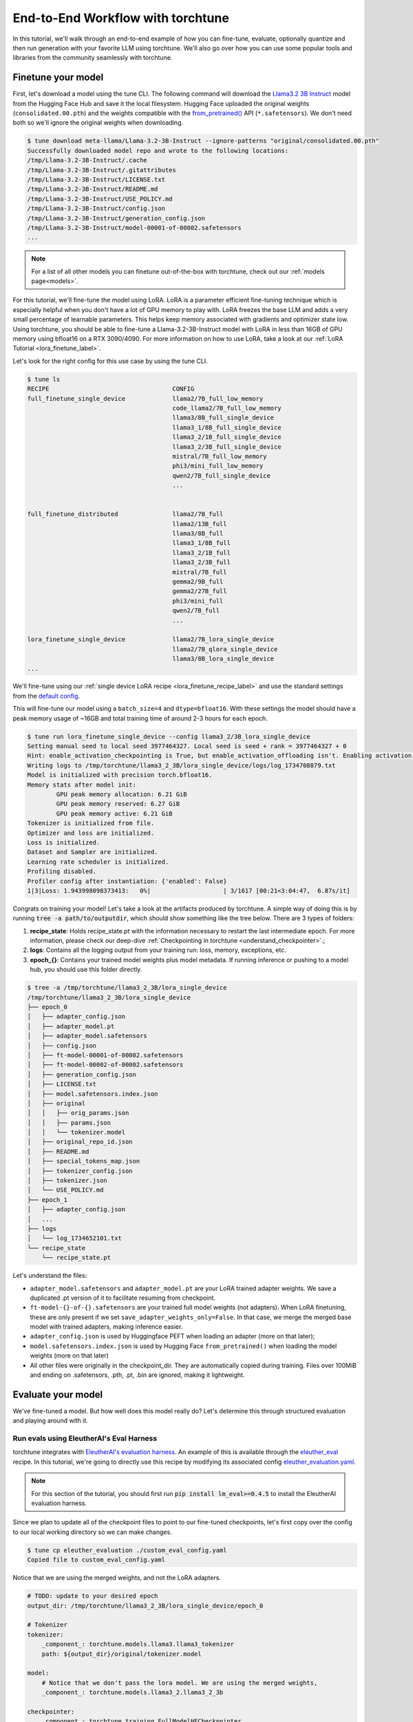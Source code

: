 .. _e2e_flow:

==================================
End-to-End Workflow with torchtune
==================================

In this tutorial, we'll walk through an end-to-end example of how you can fine-tune,
evaluate, optionally quantize and then run generation with your favorite LLM using
torchtune. We'll also go over how you can use some popular tools and libraries
from the community seamlessly with torchtune.

.. grid:: 2

    .. grid-item-card:: :octicon:`mortar-board;1em;` What this tutorial will cover:

      * Different type of recipes available in torchtune beyond fine-tuning
      * End-to-end example connecting all of these recipes
      * Different tools and libraries you can use with torchtune

    .. grid-item-card:: :octicon:`list-unordered;1em;` Prerequisites

      * Be familiar with the :ref:`overview of torchtune<overview_label>`
      * Make sure to :ref:`install torchtune<install_label>`
      * Concepts such as :ref:`configs <config_tutorial_label>` and
        :ref:`checkpoints <understand_checkpointer>`


Finetune your model
-------------------

First, let's download a model using the tune CLI. The following command will download the `Llama3.2 3B Instruct <https://ai.meta.com/blog/llama-3-2-connect-2024-vision-edge-mobile-devices/>`_
model from the Hugging Face Hub and save it the local filesystem. Hugging Face uploaded the original
weights (``consolidated.00.pth``) and the weights compatible with the `from_pretrained() <https://huggingface.co/docs/huggingface_hub/main/en/guides/integrations#frompretrained>`_ API (``*.safetensors``).
We don't need both so we'll ignore the original weights when downloading.

.. code-block:: text

    $ tune download meta-llama/Llama-3.2-3B-Instruct --ignore-patterns "original/consolidated.00.pth"
    Successfully downloaded model repo and wrote to the following locations:
    /tmp/Llama-3.2-3B-Instruct/.cache
    /tmp/Llama-3.2-3B-Instruct/.gitattributes
    /tmp/Llama-3.2-3B-Instruct/LICENSE.txt
    /tmp/Llama-3.2-3B-Instruct/README.md
    /tmp/Llama-3.2-3B-Instruct/USE_POLICY.md
    /tmp/Llama-3.2-3B-Instruct/config.json
    /tmp/Llama-3.2-3B-Instruct/generation_config.json
    /tmp/Llama-3.2-3B-Instruct/model-00001-of-00002.safetensors
    ...

.. note::

    For a list of all other models you can finetune out-of-the-box with torchtune, check out
    our :ref:`models page<models>`.

For this tutorial, we'll fine-tune the model using LoRA. LoRA is a parameter efficient fine-tuning
technique which is especially helpful when you don't have a lot of GPU memory to play with. LoRA
freezes the base LLM and adds a very small percentage of learnable parameters. This helps keep
memory associated with gradients and optimizer state low. Using torchtune, you should be able to
fine-tune a Llama-3.2-3B-Instruct model with LoRA in less than 16GB of GPU memory using bfloat16 on a
RTX 3090/4090. For more information on how to use LoRA, take a look at our
:ref:`LoRA Tutorial <lora_finetune_label>`.

Let's look for the right config for this use case by using the tune CLI.

.. code-block:: text

    $ tune ls
    RECIPE                                  CONFIG
    full_finetune_single_device             llama2/7B_full_low_memory
                                            code_llama2/7B_full_low_memory
                                            llama3/8B_full_single_device
                                            llama3_1/8B_full_single_device
                                            llama3_2/1B_full_single_device
                                            llama3_2/3B_full_single_device
                                            mistral/7B_full_low_memory
                                            phi3/mini_full_low_memory
                                            qwen2/7B_full_single_device
                                            ...


    full_finetune_distributed               llama2/7B_full
                                            llama2/13B_full
                                            llama3/8B_full
                                            llama3_1/8B_full
                                            llama3_2/1B_full
                                            llama3_2/3B_full
                                            mistral/7B_full
                                            gemma2/9B_full
                                            gemma2/27B_full
                                            phi3/mini_full
                                            qwen2/7B_full
                                            ...

    lora_finetune_single_device             llama2/7B_lora_single_device
                                            llama2/7B_qlora_single_device
                                            llama3/8B_lora_single_device
    ...


We'll fine-tune using our
:ref:`single device LoRA recipe <lora_finetune_recipe_label>`
and use the standard settings from the
`default config <https://github.com/pytorch/torchtune/blob/main/recipes/configs/llama3_2/3B_lora_single_device.yaml>`_.

This will fine-tune our model using a ``batch_size=4`` and ``dtype=bfloat16``. With these settings the model
should have a peak memory usage of ~16GB and total training time of around 2-3 hours for each epoch.

.. code-block:: text

    $ tune run lora_finetune_single_device --config llama3_2/3B_lora_single_device
    Setting manual seed to local seed 3977464327. Local seed is seed + rank = 3977464327 + 0
    Hint: enable_activation_checkpointing is True, but enable_activation_offloading isn't. Enabling activation offloading should reduce memory further.
    Writing logs to /tmp/torchtune/llama3_2_3B/lora_single_device/logs/log_1734708879.txt
    Model is initialized with precision torch.bfloat16.
    Memory stats after model init:
            GPU peak memory allocation: 6.21 GiB
            GPU peak memory reserved: 6.27 GiB
            GPU peak memory active: 6.21 GiB
    Tokenizer is initialized from file.
    Optimizer and loss are initialized.
    Loss is initialized.
    Dataset and Sampler are initialized.
    Learning rate scheduler is initialized.
    Profiling disabled.
    Profiler config after instantiation: {'enabled': False}
    1|3|Loss: 1.943998098373413:   0%|                    | 3/1617 [00:21<3:04:47,  6.87s/it]

Congrats on training your model! Let's take a look at the artifacts produced by torchtune. A simple way of doing this is by running :code:`tree -a path/to/outputdir`, which should show something like the tree below.
There are 3 types of folders:

1) **recipe_state**: Holds recipe_state.pt with the information necessary to restart the last intermediate epoch. For more information, please check our deep-dive :ref:`Checkpointing in torchtune <understand_checkpointer>`.;
2) **logs**: Contains all the logging output from your training run: loss, memory, exceptions, etc.
3) **epoch_{}**: Contains your trained model weights plus model metadata. If running inference or pushing to a model hub, you should use this folder directly.


.. code-block:: text

    $ tree -a /tmp/torchtune/llama3_2_3B/lora_single_device
    /tmp/torchtune/llama3_2_3B/lora_single_device
    ├── epoch_0
    │   ├── adapter_config.json
    │   ├── adapter_model.pt
    │   ├── adapter_model.safetensors
    │   ├── config.json
    │   ├── ft-model-00001-of-00002.safetensors
    │   ├── ft-model-00002-of-00002.safetensors
    │   ├── generation_config.json
    │   ├── LICENSE.txt
    │   ├── model.safetensors.index.json
    │   ├── original
    │   │   ├── orig_params.json
    │   │   ├── params.json
    │   │   └── tokenizer.model
    │   ├── original_repo_id.json
    │   ├── README.md
    │   ├── special_tokens_map.json
    │   ├── tokenizer_config.json
    │   ├── tokenizer.json
    │   └── USE_POLICY.md
    ├── epoch_1
    │   ├── adapter_config.json
    │   ...
    ├── logs
    │   └── log_1734652101.txt
    └── recipe_state
        └── recipe_state.pt

Let's understand the files:

- ``adapter_model.safetensors`` and ``adapter_model.pt`` are your LoRA trained adapter weights. We save a duplicated .pt version of it to facilitate resuming from checkpoint.
- ``ft-model-{}-of-{}.safetensors`` are your trained full model weights (not adapters). When LoRA finetuning, these are only present if we set ``save_adapter_weights_only=False``. In that case, we merge the merged base model with trained adapters, making inference easier.
- ``adapter_config.json`` is used by Huggingface PEFT when loading an adapter (more on that later);
- ``model.safetensors.index.json`` is used by Hugging Face ``from_pretrained()`` when loading the model weights (more on that later)
- All other files were originally in the checkpoint_dir. They are automatically copied during training. Files over 100MiB and ending on .safetensors, .pth, .pt, .bin are ignored, making it lightweight.

Evaluate your model
-------------------

We've fine-tuned a model. But how well does this model really do? Let's determine this through structured evaluation and playing around with it.

.. _eval_harness_label:

Run evals using EleutherAI's Eval Harness
~~~~~~~~~~~~~~~~~~~~~~~~~~~~~~~~~~~~~~~~~~

.. TODO (SalmanMohammadi) ref eval recipe docs

torchtune integrates with
`EleutherAI's evaluation harness <https://github.com/EleutherAI/lm-evaluation-harness>`_.
An example of this is available through the
`eleuther_eval <https://github.com/pytorch/torchtune/blob/main/recipes/eleuther_eval.py>`_ recipe. In this tutorial, we're going to directly use this recipe by
modifying its associated config `eleuther_evaluation.yaml <https://github.com/pytorch/torchtune/blob/main/recipes/configs/eleuther_evaluation.yaml>`_.

.. note::
    For this section of the tutorial, you should first run :code:`pip install lm_eval>=0.4.5`
    to install the EleutherAI evaluation harness.

Since we plan to update all of the checkpoint files to point to our fine-tuned checkpoints,
let's first copy over the config to our local working directory so we can make changes.

.. code-block:: bash

    $ tune cp eleuther_evaluation ./custom_eval_config.yaml
    Copied file to custom_eval_config.yaml

Notice that we are using the merged weights, and not the LoRA adapters.

.. code-block:: yaml

    # TODO: update to your desired epoch
    output_dir: /tmp/torchtune/llama3_2_3B/lora_single_device/epoch_0

    # Tokenizer
    tokenizer:
        _component_: torchtune.models.llama3.llama3_tokenizer
        path: ${output_dir}/original/tokenizer.model

    model:
        # Notice that we don't pass the lora model. We are using the merged weights,
        _component_: torchtune.models.llama3_2.llama3_2_3b

    checkpointer:
        _component_: torchtune.training.FullModelHFCheckpointer
        checkpoint_dir: ${output_dir}
        checkpoint_files: [
            ft-model-00001-of-00002.safetensors,
            ft-model-00002-of-00002.safetensors,
        ]
        output_dir: ${output_dir}
        model_type: LLAMA3_2

    ### OTHER PARAMETERS -- NOT RELATED TO THIS CHECKPOINT

    # Environment
    device: cuda
    dtype: bf16
    seed: 1234 # It is not recommended to change this seed, b/c it matches EleutherAI's default seed

    # EleutherAI specific eval args
    tasks: ["truthfulqa_mc2"]
    limit: null
    max_seq_length: 4096
    batch_size: 8
    enable_kv_cache: True

    # Quantization specific args
    quantizer: null

For this tutorial we'll use the `truthfulqa_mc2 <https://github.com/sylinrl/TruthfulQA>`_ task from the harness.

This task measures a model's propensity to be truthful when answering questions and
measures the model's zero-shot accuracy on a question followed by one or more true
responses and one or more false responses.

.. code-block:: text

    $ tune run eleuther_eval --config ./custom_eval_config.yaml
    [evaluator.py:324] Running loglikelihood requests
    ...

Generate some output
~~~~~~~~~~~~~~~~~~~~

We've run some evaluations and the model seems to be doing well. But does it really
generate meaningful text for the prompts you care about? Let's find out!

For this, we'll use the
`generate recipe <https://github.com/pytorch/torchtune/blob/main/recipes/generate.py>`_
and the associated
`config <https://github.com/pytorch/torchtune/blob/main/recipes/configs/generation.yaml>`_.

Let's first copy over the config to our local working directory so we can make changes.

.. code-block:: text

    $ tune cp generation ./custom_generation_config.yaml
    Copied file to custom_generation_config.yaml
    $ mkdir /tmp/torchtune/llama3_2_3B/lora_single_device/out

Let's modify ``custom_generation_config.yaml`` to include the following changes. Again, you only need
 to replace two fields: ``output_dir`` and ``checkpoint_files``

.. code-block:: yaml

    checkpoint_dir: /tmp/torchtune/llama3_2_3B/lora_single_device/epoch_0
    output_dir: /tmp/torchtune/llama3_2_3B/lora_single_device/out

    # Tokenizer
    tokenizer:
        _component_: torchtune.models.llama3.llama3_tokenizer
        path: ${checkpoint_dir}/original/tokenizer.model
        prompt_template: null

    model:
        # Notice that we don't pass the lora model. We are using the merged weights,
        _component_: torchtune.models.llama3_2.llama3_2_3b

    checkpointer:
        _component_: torchtune.training.FullModelHFCheckpointer
        checkpoint_dir: ${checkpoint_dir}
        checkpoint_files: [
            ft-model-00001-of-00002.safetensors,
            ft-model-00002-of-00002.safetensors,
        ]
        output_dir: ${output_dir}
        model_type: LLAMA3_2

    ### OTHER PARAMETERS -- NOT RELATED TO THIS CHECKPOINT

    device: cuda
    dtype: bf16

    seed: 1234

    # Generation arguments; defaults taken from gpt-fast
    prompt:
    system: null
    user: "Tell me a joke. "
    max_new_tokens: 300
    temperature: 0.6 # 0.8 and 0.6 are popular values to try
    top_k: 300

    enable_kv_cache: True

    quantizer: null

Once the config is updated, let's kick off generation! We'll use the
default settings for sampling with ``top_k=300`` and a
``temperature=0.8``. These parameters control how the probabilities for
sampling are computed. We recommend inspecting the model with these before playing around with
these parameters.

.. code-block:: text

    $ tune run generate --config ./custom_generation_config.yaml
    Tell me a joke. Here's a joke for you:

    What do you call a fake noodle?

    An impasta!

Introduce some quantization
~~~~~~~~~~~~~~~~~~~~~~~~~~~

We rely on `torchao <https://github.com/pytorch-labs/ao>`_ for `post-training quantization <https://github.com/pytorch/ao/tree/main/torchao/quantization#quantization>`_.
To quantize the fine-tuned model after installing torchao we can run the following command::

  # we also support `int8_weight_only()` and `int8_dynamic_activation_int8_weight()`, see
  # https://github.com/pytorch/ao/tree/main/torchao/quantization#other-available-quantization-techniques
  # for a full list of techniques that we support
  from torchao.quantization.quant_api import quantize_, int4_weight_only
  quantize_(model, int4_weight_only())

After quantization, we rely on torch.compile for speedups. For more details, please see `this example usage <https://github.com/pytorch/ao/blob/main/torchao/quantization/README.md#quantization-flow-example>`_.

torchao also provides `this table <https://github.com/pytorch/ao#inference>`_ listing performance and accuracy results for ``llama2`` and ``llama3``.

For Llama models, you can run generation directly in torchao on the quantized model using their ``generate.py`` script as
discussed in `this readme <https://github.com/pytorch/ao/tree/main/torchao/_models/llama>`_. This way you can compare your own results
to those in the previously-linked table.

Use your model in the wild
--------------------------

Let's say we're happy with how our model is performing at this point - we want to do something with it! Productionize for serving, publish on the Hugging Face Hub, etc.
As we mentioned above, one of the benefits of handling of the checkpoint conversion is that you can directly work with standard formats. This helps
with interoperability with other libraries since torchtune doesn't add yet another format to the mix.

Use with Hugging Face ``from_pretrained()``
~~~~~~~~~~~~~~~~~~~~~~~~~~~~~~~~~~~~~~~~~~~~

**Case 1: Hugging Face using base model + trained adapters**

Here we load the base model from Hugging Face model hub. Then we load the adapters on top of it using `PeftModel <https://huggingface.co/docs/peft/v0.6.1/en/package_reference/peft_model>`_.
It will look for the files ``adapter_model.safetensors`` for the weights and ``adapter_config.json`` for where to insert them.

.. code-block:: python

    from peft import PeftModel
    from transformers import AutoModelForCausalLM, AutoTokenizer

    #TODO: update it to your chosen epoch
    trained_model_path = "/tmp/torchtune/llama3_2_3B/lora_single_device/epoch_0"

    # Define the model and adapter paths
    original_model_name = "meta-llama/Llama-3.2-1B-Instruct"

    model = AutoModelForCausalLM.from_pretrained(original_model_name)

    # huggingface will look for adapter_model.safetensors and adapter_config.json
    peft_model = PeftModel.from_pretrained(model, trained_model_path)

    # Load the tokenizer
    tokenizer = AutoTokenizer.from_pretrained(original_model_name)

    # Function to generate text
    def generate_text(model, tokenizer, prompt, max_length=50):
        inputs = tokenizer(prompt, return_tensors="pt")
        outputs = model.generate(**inputs, max_length=max_length)
        return tokenizer.decode(outputs[0], skip_special_tokens=True)

    prompt = "tell me a joke: '"
    print("Base model output:", generate_text(peft_model, tokenizer, prompt))

**Case 2: Hugging Face using merged weights**

In this case, Hugging Face will check in ``model.safetensors.index.json`` for which files it should load.

.. code-block:: python

    from transformers import AutoModelForCausalLM, AutoTokenizer

    #TODO: update it to your chosen epoch
    trained_model_path = "/tmp/torchtune/llama3_2_3B/lora_single_device/epoch_0"

    model = AutoModelForCausalLM.from_pretrained(
        pretrained_model_name_or_path=trained_model_path,
    )

    # Load the tokenizer
    tokenizer = AutoTokenizer.from_pretrained(trained_model_path, safetensors=True)


    # Function to generate text
    def generate_text(model, tokenizer, prompt, max_length=50):
        inputs = tokenizer(prompt, return_tensors="pt")
        outputs = model.generate(**inputs, max_length=max_length)
        return tokenizer.decode(outputs[0], skip_special_tokens=True)


    prompt = "Complete the sentence: 'Once upon a time...'"
    print("Base model output:", generate_text(model, tokenizer, prompt))

Use with vLLM
~~~~~~~~~~~~~

`vLLM <https://docs.vllm.ai/en/latest/>`_ is a fast and easy-to-use library for LLM inference and serving. They include a lot of awesome features like
state-of-the-art serving throughput, continuous batching of incoming requests, quantization, and speculative decoding.

The library will load any .safetensors file. Since here we mixed both the full model weights and adapter weights, we have to delete the
adapter weights to succesfully load it.

.. code-block:: python

    rm /tmp/torchtune/llama3_2_3B/lora_single_device/base_model/adapter_model.safetensors

Now we can run the following script:

.. code-block:: python

    from vllm import LLM, SamplingParams

    def print_outputs(outputs):
        for output in outputs:
            prompt = output.prompt
            generated_text = output.outputs[0].text
            print(f"Prompt: {prompt!r}, Generated text: {generated_text!r}")
        print("-" * 80)

    #TODO: update it to your chosen epoch
    llm = LLM(
        model="/tmp/torchtune/llama3_2_3B/lora_single_device/epoch_0",
        load_format="safetensors",
        kv_cache_dtype="auto",
    )
    sampling_params = SamplingParams(max_tokens=16, temperature=0.5)

    conversation = [
        {"role": "system", "content": "You are a helpful assistant"},
        {"role": "user", "content": "Hello"},
        {"role": "assistant", "content": "Hello! How can I assist you today?"},
        {
            "role": "user",
            "content": "Write an essay about the importance of higher education.",
        },
    ]
    outputs = llm.chat(conversation, sampling_params=sampling_params, use_tqdm=False)
    print_outputs(outputs)

Upload your model to the Hugging Face Hub
~~~~~~~~~~~~~~~~~~~~~~~~~~~~~~~~~~~~~~~~~~

Your new model is working great and you want to share it with the world. The easiest way to do this
is utilizing the `huggingface_hub <https://huggingface.co/docs/huggingface_hub/guides/upload>`_.

.. code-block:: python

    import huggingface_hub
    api = huggingface_hub.HfApi()

    #TODO: update it to your chosen epoch
    trained_model_path = "/tmp/torchtune/llama3_2_3B/lora_single_device/epoch_0"

    username = huggingface_hub.whoami()["name"]
    repo_name = "my-model-trained-with-torchtune"

    # if the repo doesn't exist
    repo_id = huggingface_hub.create_repo(repo_name).repo_id

    # if it already exists
    repo_id = f"{username}/{repo_name}"

    api.upload_folder(
        folder_path=trained_model_path,
        repo_id=repo_id,
        repo_type="model",
        create_pr=False
    )

If you prefer, you can also try the cli version `huggingface-cli upload <https://huggingface.co/docs/huggingface_hub/en/guides/cli#huggingface-cli-upload>`_.

|

Hopefully this tutorial gave you some insights into how you can use torchtune for
your own workflows. Happy Tuning!
